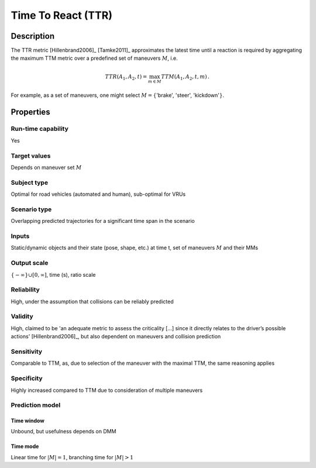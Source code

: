 Time To React (TTR)
===================

Description
-----------

The TTR metric [Hillenbrand2006]_ [Tamke2011]_ approximates the latest time until a reaction is required by aggregating the maximum TTM metric over a predefined set of maneuvers :math:`M`, i.e.

.. math::
		\mathit{TTR}(A_1,A_2,t) = \max_{m \in M} \mathit{TTM}(A_1,A_2,t,m)\,.

For example, as a set of maneuvers, one might select :math:`M = \{`'brake', 'steer', 'kickdown':math:`\}`.

Properties
----------

Run-time capability
~~~~~~~~~~~~~~~~~~~

Yes

Target values
~~~~~~~~~~~~~

Depends on maneuver set :math:`M`

Subject type
~~~~~~~~~~~~

Optimal for road vehicles (automated and human), sub-optimal for VRUs

Scenario type
~~~~~~~~~~~~~

Overlapping predicted trajectories for a significant time span in the scenario

Inputs
~~~~~~

Static/dynamic objects and their state (pose, shape, etc.) at time t, set of maneuvers :math:`M` and their MMs

Output scale
~~~~~~~~~~~~

:math:`\{-\infty\} \cup [0,\infty]`, time (s), ratio scale

Reliability
~~~~~~~~~~~

High, under the assumption that collisions can be reliably predicted

Validity
~~~~~~~~

High, claimed to be 'an adequate metric to assess the criticality [...] since it directly relates to the driver’s possible actions' [Hillenbrand2006]_, but also dependent on maneuvers and collision prediction

Sensitivity
~~~~~~~~~~~

Comparable to TTM, as, due to selection of the maneuver with the maximal TTM, the same reasoning applies

Specificity
~~~~~~~~~~~

Highly increased compared to TTM due to consideration of multiple maneuvers

Prediction model
~~~~~~~~~~~~~~~~

Time window
^^^^^^^^^^^
Unbound, but usefulness depends on DMM

Time mode
^^^^^^^^^
Linear time for :math:`|M|=1`, branching time for :math:`|M|>1`
